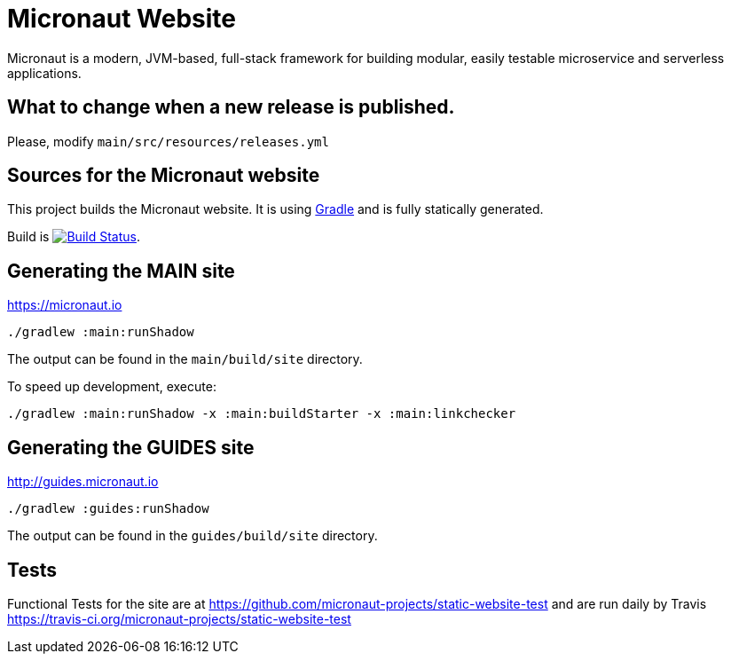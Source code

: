 :gradle: http://www.gradle.org
:markupte: http://docs.groovy-lang.org/latest/html/documentation/markup-template-engine.html

= Micronaut Website

Micronaut is a modern, JVM-based, full-stack framework for building modular, easily testable microservice and serverless applications.

== What to change when a new release is published.

Please, modify `main/src/resources/releases.yml`

== Sources for the Micronaut website

This project builds the Micronaut website. It is using {gradle}[Gradle] and is fully statically generated.

Build is image:https://travis-ci.org/micronaut-projects/static-website.svg?branch=master["Build Status", link="https://travis-ci.org/micronaut-projects/static-website"].

== Generating the MAIN site

https://micronaut.io[https://micronaut.io]

----
./gradlew :main:runShadow
----

The output can be found in the `main/build/site` directory.

To speed up development, execute:

----
./gradlew :main:runShadow -x :main:buildStarter -x :main:linkchecker
----

== Generating the GUIDES site

https://guides.micronaut.io[http://guides.micronaut.io]

----
./gradlew :guides:runShadow
----

The output can be found in the `guides/build/site` directory.

== Tests

Functional Tests for the site are at https://github.com/micronaut-projects/static-website-test and are run daily by Travis https://travis-ci.org/micronaut-projects/static-website-test
